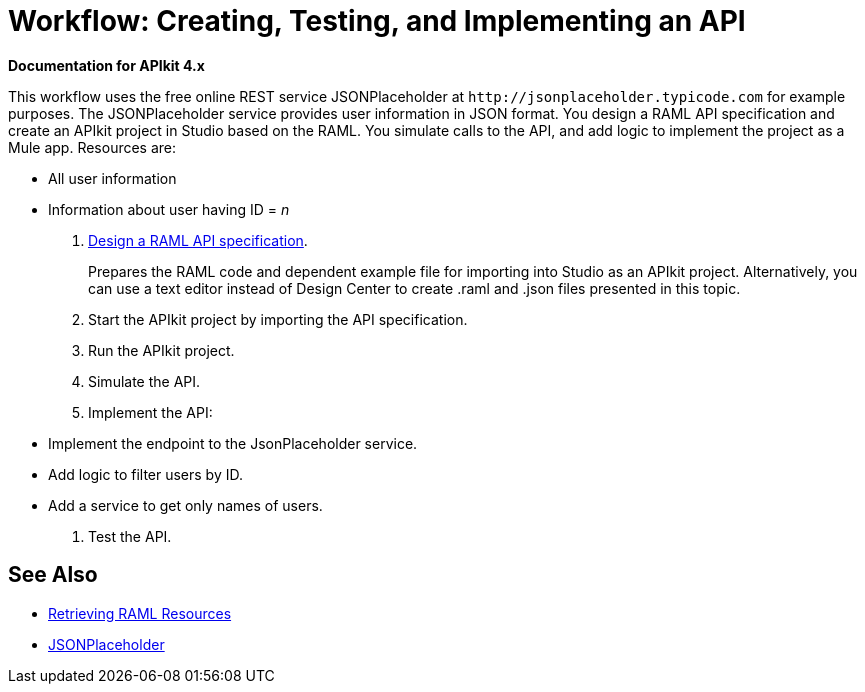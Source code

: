 = Workflow: Creating, Testing, and Implementing an API
:keywords: api, raml, json

*Documentation for APIkit 4.x*

This workflow uses the free online REST service JSONPlaceholder at `+http://jsonplaceholder.typicode.com+` for example purposes.  The JSONPlaceholder service provides user information in JSON format. You design a RAML API specification and create an APIkit project in Studio based on the RAML. You simulate calls to the API, and add logic to implement the project as a Mule app. Resources are:

 * All user information
 * Information about user having ID = _n_

. link:/design-center/v/1.0/design-raml-api-task[Design a RAML API specification].
+
Prepares the RAML code and dependent example file for importing into Studio as an APIkit project. Alternatively, you can use a text editor instead of Design Center to create .raml and .json files presented in this topic.
+
. Start the APIkit project by importing the API specification.
. Run the APIkit project.
. Simulate the API.
. Implement the API:
+
* Implement the endpoint to the JsonPlaceholder service.
* Add logic to filter users by ID.
* Add a service to get only names of users.
. Test the API.





== See Also

* link:/apikit/apikit-reference#retrieving-raml-resources[Retrieving RAML Resources]
* http://jsonplaceholder.typicode.com[JSONPlaceholder]
